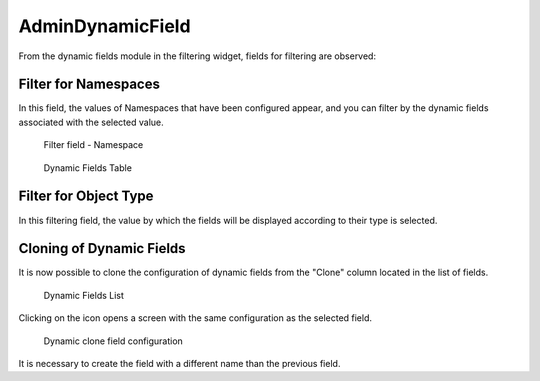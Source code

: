 AdminDynamicField
=================

From the dynamic fields module in the filtering widget, fields for filtering are observed:

Filter for Namespaces
------------------------
In this field, the values of Namespaces that have been configured appear, and you can filter by the dynamic fields associated with the selected value.

.. figure:: images/Namespaces_1.png
    :alt: Filter field - Namespace

    Filter field - Namespace
   
.. figure:: images/Namespaces_2.png
    :alt: Dynamic Fields Table

    Dynamic Fields Table


Filter for Object Type
-------------------------
In this filtering field, the value by which the fields will be displayed according to their type is selected.

.. figure:: images/ObjectType.png
   :alt: Filter field - Object type

    Filter field - Object type


Cloning of Dynamic Fields
---------------------------
It is now possible to clone the configuration of dynamic fields from the "Clone" column located in the list of fields.

.. figure:: images/CloningDynamicFields.png
    :alt: Dynamic Fields List

    Dynamic Fields List

Clicking on the icon opens a screen with the same configuration as the selected field.

.. figure:: images/CloningConfiguration.png
    :alt: Dynamic clone field configuration

    Dynamic clone field configuration

.. note::
    
It is necessary to create the field with a different name than the previous field.
